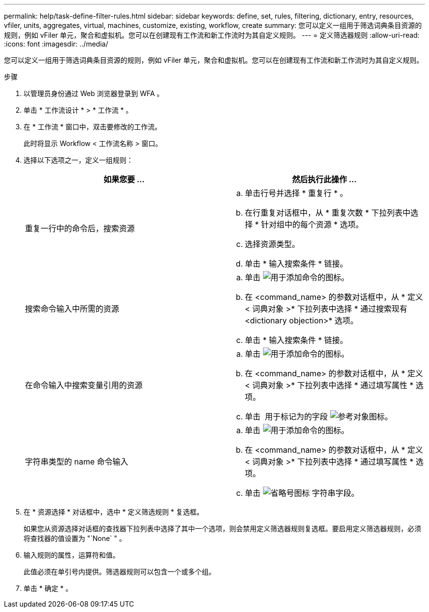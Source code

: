 ---
permalink: help/task-define-filter-rules.html 
sidebar: sidebar 
keywords: define, set, rules, filtering, dictionary, entry, resources, vfiler, units, aggregates, virtual, machines, customize, existing, workflow, create 
summary: 您可以定义一组用于筛选词典条目资源的规则，例如 vFiler 单元，聚合和虚拟机。您可以在创建现有工作流和新工作流时为其自定义规则。 
---
= 定义筛选器规则
:allow-uri-read: 
:icons: font
:imagesdir: ../media/


[role="lead"]
您可以定义一组用于筛选词典条目资源的规则，例如 vFiler 单元，聚合和虚拟机。您可以在创建现有工作流和新工作流时为其自定义规则。

.步骤
. 以管理员身份通过 Web 浏览器登录到 WFA 。
. 单击 * 工作流设计 * > * 工作流 * 。
. 在 * 工作流 * 窗口中，双击要修改的工作流。
+
此时将显示 Workflow < 工作流名称 > 窗口。

. 选择以下选项之一，定义一组规则：
+
[cols="2*"]
|===
| 如果您要 ... | 然后执行此操作 ... 


 a| 
重复一行中的命令后，搜索资源
 a| 
.. 单击行号并选择 * 重复行 * 。
.. 在行重复对话框中，从 * 重复次数 * 下拉列表中选择 * 针对组中的每个资源 * 选项。
.. 选择资源类型。
.. 单击 * 输入搜索条件 * 链接。




 a| 
搜索命令输入中所需的资源
 a| 
.. 单击 image:../media/add_object_wfa_icon.gif["用于添加命令的图标"]。
.. 在 <command_name> 的参数对话框中，从 * 定义 < 词典对象 >* 下拉列表中选择 * 通过搜索现有 <dictionary objection>* 选项。
.. 单击 * 输入搜索条件 * 链接。




 a| 
在命令输入中搜索变量引用的资源
 a| 
.. 单击 image:../media/add_object_wfa_icon.gif["用于添加命令的图标"]。
.. 在 <command_name> 的参数对话框中，从 * 定义 < 词典对象 >* 下拉列表中选择 * 通过填写属性 * 选项。
.. 单击 image:../media/ellipses.gif[""] 用于标记为的字段 image:../media/resource_selection_icon_wfa.gif["参考对象图标"]。




 a| 
字符串类型的 name 命令输入
 a| 
.. 单击 image:../media/add_object_wfa_icon.gif["用于添加命令的图标"]。
.. 在 <command_name> 的参数对话框中，从 * 定义 < 词典对象 >* 下拉列表中选择 * 通过填写属性 * 选项。
.. 单击 image:../media/ellipses.gif["省略号图标"] 字符串字段。


|===
. 在 * 资源选择 * 对话框中，选中 * 定义筛选规则 * 复选框。
+
如果您从资源选择对话框的查找器下拉列表中选择了其中一个选项，则会禁用定义筛选器规则复选框。要启用定义筛选器规则，必须将查找器的值设置为 "`None` " 。

. 输入规则的属性，运算符和值。
+
此值必须在单引号内提供。筛选器规则可以包含一个或多个组。

. 单击 * 确定 * 。

